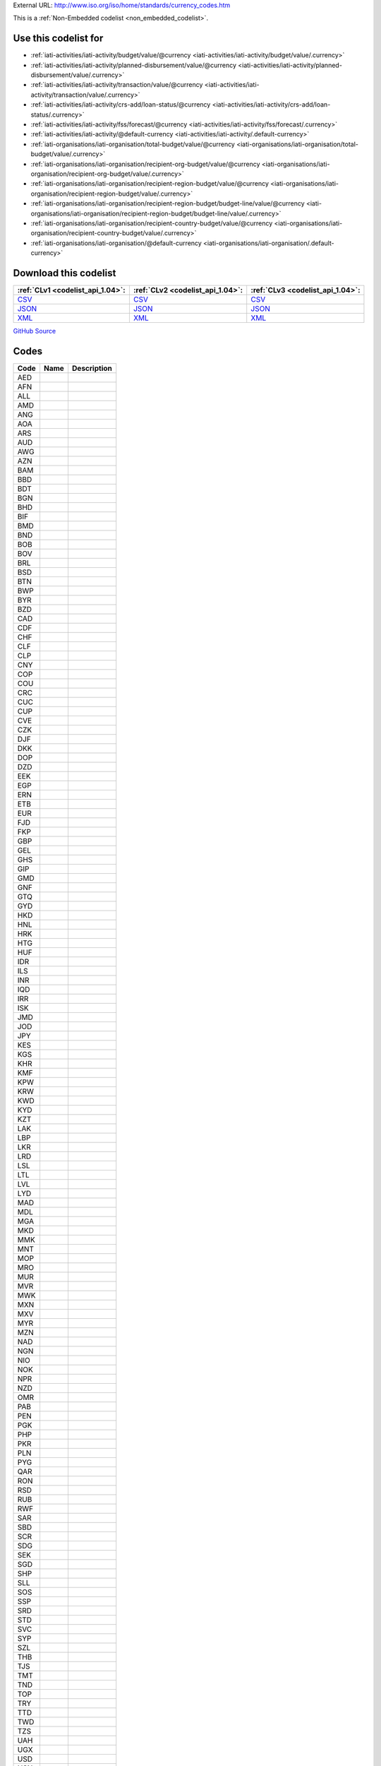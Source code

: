 





External URL: http://www.iso.org/iso/home/standards/currency_codes.htm



This is a :ref:`Non-Embedded codelist <non_embedded_codelist>`.



Use this codelist for
---------------------

* :ref:`iati-activities/iati-activity/budget/value/@currency <iati-activities/iati-activity/budget/value/.currency>`

* :ref:`iati-activities/iati-activity/planned-disbursement/value/@currency <iati-activities/iati-activity/planned-disbursement/value/.currency>`

* :ref:`iati-activities/iati-activity/transaction/value/@currency <iati-activities/iati-activity/transaction/value/.currency>`

* :ref:`iati-activities/iati-activity/crs-add/loan-status/@currency <iati-activities/iati-activity/crs-add/loan-status/.currency>`

* :ref:`iati-activities/iati-activity/fss/forecast/@currency <iati-activities/iati-activity/fss/forecast/.currency>`

* :ref:`iati-activities/iati-activity/@default-currency <iati-activities/iati-activity/.default-currency>`

* :ref:`iati-organisations/iati-organisation/total-budget/value/@currency <iati-organisations/iati-organisation/total-budget/value/.currency>`

* :ref:`iati-organisations/iati-organisation/recipient-org-budget/value/@currency <iati-organisations/iati-organisation/recipient-org-budget/value/.currency>`

* :ref:`iati-organisations/iati-organisation/recipient-region-budget/value/@currency <iati-organisations/iati-organisation/recipient-region-budget/value/.currency>`

* :ref:`iati-organisations/iati-organisation/recipient-region-budget/budget-line/value/@currency <iati-organisations/iati-organisation/recipient-region-budget/budget-line/value/.currency>`

* :ref:`iati-organisations/iati-organisation/recipient-country-budget/value/@currency <iati-organisations/iati-organisation/recipient-country-budget/value/.currency>`

* :ref:`iati-organisations/iati-organisation/@default-currency <iati-organisations/iati-organisation/.default-currency>`



Download this codelist
----------------------

.. list-table::
   :header-rows: 1

   * - :ref:`CLv1 <codelist_api_1.04>`:
     - :ref:`CLv2 <codelist_api_1.04>`:
     - :ref:`CLv3 <codelist_api_1.04>`:

   * - `CSV <../downloads/clv1/codelist/Currency.csv>`__
     - `CSV <../downloads/clv2/csv/fr/Currency.csv>`__
     - `CSV <../downloads/clv3/csv/fr/Currency.csv>`__

   * - `JSON <../downloads/clv1/codelist/Currency.json>`__
     - `JSON <../downloads/clv2/json/fr/Currency.json>`__
     - `JSON <../downloads/clv3/json/fr/Currency.json>`__

   * - `XML <../downloads/clv1/codelist/Currency.xml>`__
     - `XML <../downloads/clv2/xml/Currency.xml>`__
     - `XML <../downloads/clv3/xml/Currency.xml>`__

`GitHub Source <https://github.com/IATI/IATI-Codelists-NonEmbedded/blob/master/xml/Currency.xml>`__

Codes
-----

.. _Currency:
.. list-table::
   :header-rows: 1


   * - Code
     - Name
     - Description

   

   * - AED
     - 
     - 

   

   * - AFN
     - 
     - 

   

   * - ALL
     - 
     - 

   

   * - AMD
     - 
     - 

   

   * - ANG
     - 
     - 

   

   * - AOA
     - 
     - 

   

   * - ARS
     - 
     - 

   

   * - AUD
     - 
     - 

   

   * - AWG
     - 
     - 

   

   * - AZN
     - 
     - 

   

   * - BAM
     - 
     - 

   

   * - BBD
     - 
     - 

   

   * - BDT
     - 
     - 

   

   * - BGN
     - 
     - 

   

   * - BHD
     - 
     - 

   

   * - BIF
     - 
     - 

   

   * - BMD
     - 
     - 

   

   * - BND
     - 
     - 

   

   * - BOB
     - 
     - 

   

   * - BOV
     - 
     - 

   

   * - BRL
     - 
     - 

   

   * - BSD
     - 
     - 

   

   * - BTN
     - 
     - 

   

   * - BWP
     - 
     - 

   

   * - BYR
     - 
     - 

   

   * - BZD
     - 
     - 

   

   * - CAD
     - 
     - 

   

   * - CDF
     - 
     - 

   

   * - CHF
     - 
     - 

   

   * - CLF
     - 
     - 

   

   * - CLP
     - 
     - 

   

   * - CNY
     - 
     - 

   

   * - COP
     - 
     - 

   

   * - COU
     - 
     - 

   

   * - CRC
     - 
     - 

   

   * - CUC
     - 
     - 

   

   * - CUP
     - 
     - 

   

   * - CVE
     - 
     - 

   

   * - CZK
     - 
     - 

   

   * - DJF
     - 
     - 

   

   * - DKK
     - 
     - 

   

   * - DOP
     - 
     - 

   

   * - DZD
     - 
     - 

   

   * - EEK
     - 
     - 

   

   * - EGP
     - 
     - 

   

   * - ERN
     - 
     - 

   

   * - ETB
     - 
     - 

   

   * - EUR
     - 
     - 

   

   * - FJD
     - 
     - 

   

   * - FKP
     - 
     - 

   

   * - GBP
     - 
     - 

   

   * - GEL
     - 
     - 

   

   * - GHS
     - 
     - 

   

   * - GIP
     - 
     - 

   

   * - GMD
     - 
     - 

   

   * - GNF
     - 
     - 

   

   * - GTQ
     - 
     - 

   

   * - GYD
     - 
     - 

   

   * - HKD
     - 
     - 

   

   * - HNL
     - 
     - 

   

   * - HRK
     - 
     - 

   

   * - HTG
     - 
     - 

   

   * - HUF
     - 
     - 

   

   * - IDR
     - 
     - 

   

   * - ILS
     - 
     - 

   

   * - INR
     - 
     - 

   

   * - IQD
     - 
     - 

   

   * - IRR
     - 
     - 

   

   * - ISK
     - 
     - 

   

   * - JMD
     - 
     - 

   

   * - JOD
     - 
     - 

   

   * - JPY
     - 
     - 

   

   * - KES
     - 
     - 

   

   * - KGS
     - 
     - 

   

   * - KHR
     - 
     - 

   

   * - KMF
     - 
     - 

   

   * - KPW
     - 
     - 

   

   * - KRW
     - 
     - 

   

   * - KWD
     - 
     - 

   

   * - KYD
     - 
     - 

   

   * - KZT
     - 
     - 

   

   * - LAK
     - 
     - 

   

   * - LBP
     - 
     - 

   

   * - LKR
     - 
     - 

   

   * - LRD
     - 
     - 

   

   * - LSL
     - 
     - 

   

   * - LTL
     - 
     - 

   

   * - LVL
     - 
     - 

   

   * - LYD
     - 
     - 

   

   * - MAD
     - 
     - 

   

   * - MDL
     - 
     - 

   

   * - MGA
     - 
     - 

   

   * - MKD
     - 
     - 

   

   * - MMK
     - 
     - 

   

   * - MNT
     - 
     - 

   

   * - MOP
     - 
     - 

   

   * - MRO
     - 
     - 

   

   * - MUR
     - 
     - 

   

   * - MVR
     - 
     - 

   

   * - MWK
     - 
     - 

   

   * - MXN
     - 
     - 

   

   * - MXV
     - 
     - 

   

   * - MYR
     - 
     - 

   

   * - MZN
     - 
     - 

   

   * - NAD
     - 
     - 

   

   * - NGN
     - 
     - 

   

   * - NIO
     - 
     - 

   

   * - NOK
     - 
     - 

   

   * - NPR
     - 
     - 

   

   * - NZD
     - 
     - 

   

   * - OMR
     - 
     - 

   

   * - PAB
     - 
     - 

   

   * - PEN
     - 
     - 

   

   * - PGK
     - 
     - 

   

   * - PHP
     - 
     - 

   

   * - PKR
     - 
     - 

   

   * - PLN
     - 
     - 

   

   * - PYG
     - 
     - 

   

   * - QAR
     - 
     - 

   

   * - RON
     - 
     - 

   

   * - RSD
     - 
     - 

   

   * - RUB
     - 
     - 

   

   * - RWF
     - 
     - 

   

   * - SAR
     - 
     - 

   

   * - SBD
     - 
     - 

   

   * - SCR
     - 
     - 

   

   * - SDG
     - 
     - 

   

   * - SEK
     - 
     - 

   

   * - SGD
     - 
     - 

   

   * - SHP
     - 
     - 

   

   * - SLL
     - 
     - 

   

   * - SOS
     - 
     - 

   

   * - SSP
     - 
     - 

   

   * - SRD
     - 
     - 

   

   * - STD
     - 
     - 

   

   * - SVC
     - 
     - 

   

   * - SYP
     - 
     - 

   

   * - SZL
     - 
     - 

   

   * - THB
     - 
     - 

   

   * - TJS
     - 
     - 

   

   * - TMT
     - 
     - 

   

   * - TND
     - 
     - 

   

   * - TOP
     - 
     - 

   

   * - TRY
     - 
     - 

   

   * - TTD
     - 
     - 

   

   * - TWD
     - 
     - 

   

   * - TZS
     - 
     - 

   

   * - UAH
     - 
     - 

   

   * - UGX
     - 
     - 

   

   * - USD
     - 
     - 

   

   * - USN
     - 
     - 

   

   * - USS
     - 
     - 

   

   * - UYI
     - 
     - 

   

   * - UYU
     - 
     - 

   

   * - UZS
     - 
     - 

   

   * - VEF
     - 
     - 

   

   * - VND
     - 
     - 

   

   * - VUV
     - 
     - 

   

   * - WST
     - 
     - 

   

   * - XAF
     - 
     - 

   

   * - XBT
     - 
     - 

   

   * - XCD
     - 
     - 

   

   * - XDR
     - 
     - 

   

   * - XOF
     - 
     - 

   

   * - XPF
     - 
     - 

   

   * - YER
     - 
     - 

   

   * - ZAR
     - 
     - 

   

   * - ZMK
     - 
     - 

   

   * - ZWL
     - 
     - 

   

